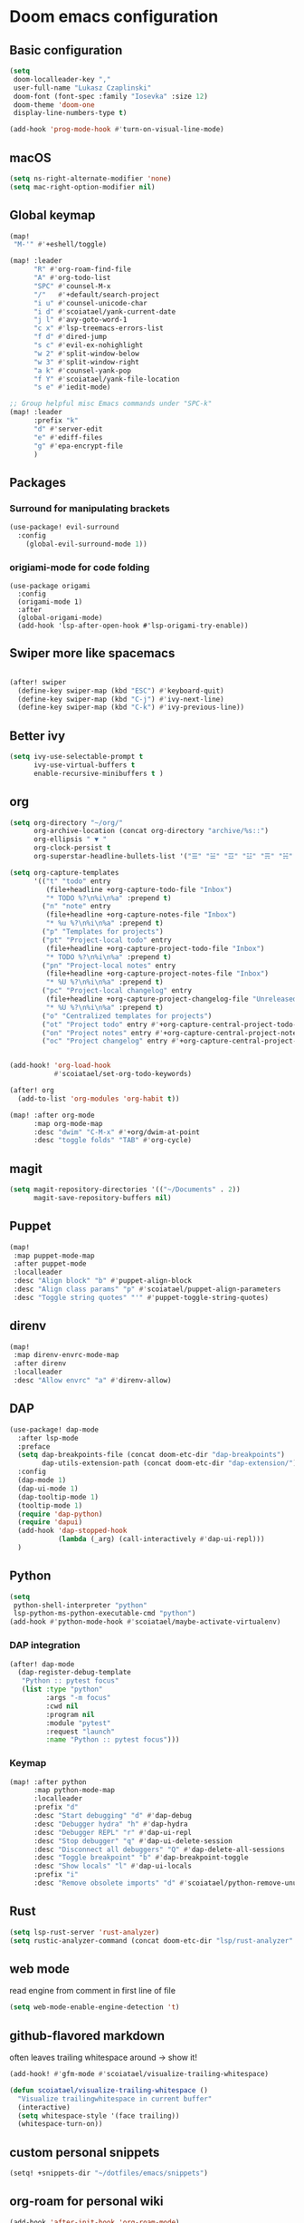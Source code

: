 #+STARTUP: content
* Doom emacs configuration
** Basic configuration
#+BEGIN_SRC emacs-lisp
(setq
 doom-localleader-key ","
 user-full-name "Lukasz Czaplinski"
 doom-font (font-spec :family "Iosevka" :size 12)
 doom-theme 'doom-one
 display-line-numbers-type t)

(add-hook 'prog-mode-hook #'turn-on-visual-line-mode)
#+END_SRC
** macOS
#+BEGIN_SRC emacs-lisp
(setq ns-right-alternate-modifier 'none)
(setq mac-right-option-modifier nil)
#+END_SRC
** Global keymap
#+BEGIN_SRC emacs-lisp
(map!
 "M-'" #'+eshell/toggle)

(map! :leader
      "R" #'org-roam-find-file
      "A" #'org-todo-list
      "SPC" #'counsel-M-x
      "/"   #'+default/search-project
      "i u" #'counsel-unicode-char
      "i d" #'scoiatael/yank-current-date
      "j l" #'avy-goto-word-1
      "c x" #'lsp-treemacs-errors-list
      "f d" #'dired-jump
      "s c" #'evil-ex-nohighlight
      "w 2" #'split-window-below
      "w 3" #'split-window-right
      "a k" #'counsel-yank-pop
      "f Y" #'scoiatael/yank-file-location
      "s e" #'iedit-mode)

;; Group helpful misc Emacs commands under "SPC-k"
(map! :leader
      :prefix "k"
      "d" #'server-edit
      "e" #'ediff-files
      "g" #'epa-encrypt-file
      )
#+END_SRC
** Packages
*** Surround for manipulating brackets
#+BEGIN_SRC emacs-lisp
(use-package! evil-surround
  :config
    (global-evil-surround-mode 1))
#+END_SRC
*** origiami-mode for code folding
#+BEGIN_SRC elisp
(use-package origami
  :config
  (origami-mode 1)
  :after
  (global-origami-mode)
  (add-hook 'lsp-after-open-hook #'lsp-origami-try-enable))
#+END_SRC
** Swiper more like spacemacs
#+BEGIN_SRC emacs-lisp

(after! swiper
  (define-key swiper-map (kbd "ESC") #'keyboard-quit)
  (define-key swiper-map (kbd "C-j") #'ivy-next-line)
  (define-key swiper-map (kbd "C-k") #'ivy-previous-line))
#+END_SRC
** Better ivy
#+BEGIN_SRC emacs-lisp
(setq ivy-use-selectable-prompt t
      ivy-use-virtual-buffers t
      enable-recursive-minibuffers t )
#+END_SRC
** org
#+BEGIN_SRC emacs-lisp
(setq org-directory "~/org/"
      org-archive-location (concat org-directory "archive/%s::")
      org-ellipsis " ▼ "
      org-clock-persist t
      org-superstar-headline-bullets-list '("☰" "☱" "☲" "☳" "☴" "☵" "☶" "☷" "☷" "☷" "☷"))

(setq org-capture-templates
      '(("t" "todo" entry
         (file+headline +org-capture-todo-file "Inbox")
         "* TODO %?\n%i\n%a" :prepend t)
        ("n" "note" entry
         (file+headline +org-capture-notes-file "Inbox")
         "* %u %?\n%i\n%a" :prepend t)
        ("p" "Templates for projects")
        ("pt" "Project-local todo" entry
         (file+headline +org-capture-project-todo-file "Inbox")
         "* TODO %?\n%i\n%a" :prepend t)
        ("pn" "Project-local notes" entry
         (file+headline +org-capture-project-notes-file "Inbox")
         "* %U %?\n%i\n%a" :prepend t)
        ("pc" "Project-local changelog" entry
         (file+headline +org-capture-project-changelog-file "Unreleased")
         "* %U %?\n%i\n%a" :prepend t)
        ("o" "Centralized templates for projects")
        ("ot" "Project todo" entry #'+org-capture-central-project-todo-file "* TODO %?\n %i\n %a" :heading "Tasks" :prepend nil)
        ("on" "Project notes" entry #'+org-capture-central-project-notes-file "* %U %?\n %i\n %a" :heading "Notes" :prepend t)
        ("oc" "Project changelog" entry #'+org-capture-central-project-changelog-file "* %U %?\n %i\n %a" :heading "Changelog" :prepend t)))


(add-hook! 'org-load-hook
           #'scoiatael/set-org-todo-keywords)

(after! org
  (add-to-list 'org-modules 'org-habit t))

(map! :after org-mode
      :map org-mode-map
      :desc "dwim" "C-M-x" #'+org/dwim-at-point
      :desc "toggle folds" "TAB" #'org-cycle)
#+END_SRC
** magit
#+BEGIN_SRC emacs-lisp
(setq magit-repository-directories '(("~/Documents" . 2))
      magit-save-repository-buffers nil)
#+END_SRC
** Puppet
#+BEGIN_SRC emacs-lisp
(map!
 :map puppet-mode-map
 :after puppet-mode
 :localleader
 :desc "Align block" "b" #'puppet-align-block
 :desc "Align class params" "p" #'scoiatael/puppet-align-parameters
 :desc "Toggle string quotes" "'" #'puppet-toggle-string-quotes)
#+END_SRC
** direnv
#+BEGIN_SRC emacs-lisp
(map!
 :map direnv-envrc-mode-map
 :after direnv
 :localleader
 :desc "Allow envrc" "a" #'direnv-allow)
#+END_SRC
** DAP
#+BEGIN_SRC emacs-lisp
(use-package! dap-mode
  :after lsp-mode
  :preface
  (setq dap-breakpoints-file (concat doom-etc-dir "dap-breakpoints")
        dap-utils-extension-path (concat doom-etc-dir "dap-extension/"))
  :config
  (dap-mode 1)
  (dap-ui-mode 1)
  (dap-tooltip-mode 1)
  (tooltip-mode 1)
  (require 'dap-python)
  (require 'dapui)
  (add-hook 'dap-stopped-hook
            (lambda (_arg) (call-interactively #'dap-ui-repl)))
  )
#+END_SRC
** Python
#+BEGIN_SRC emacs-lisp
(setq
 python-shell-interpreter "python"
 lsp-python-ms-python-executable-cmd "python")
(add-hook #'python-mode-hook #'scoiatael/maybe-activate-virtualenv)
#+END_SRC
*** DAP integration
#+BEGIN_SRC emacs-lisp
(after! dap-mode
  (dap-register-debug-template
   "Python :: pytest focus"
   (list :type "python"
         :args "-m focus"
         :cwd nil
         :program nil
         :module "pytest"
         :request "launch"
         :name "Python :: pytest focus")))
#+END_SRC
*** Keymap
#+BEGIN_SRC emacs-lisp
(map! :after python
      :map python-mode-map
      :localleader
      :prefix "d"
      :desc "Start debugging" "d" #'dap-debug
      :desc "Debugger hydra" "h" #'dap-hydra
      :desc "Debugger REPL" "r" #'dap-ui-repl
      :desc "Stop debugger" "q" #'dap-ui-delete-session
      :desc "Disconnect all debuggers" "Q" #'dap-delete-all-sessions
      :desc "Toggle breakpoint" "b" #'dap-breakpoint-toggle
      :desc "Show locals" "l" #'dap-ui-locals
      :prefix "i"
      :desc "Remove obsolete imports" "d" #'scoiatael/python-remove-unused-imports)
#+END_SRC
** Rust
#+BEGIN_SRC emacs-lisp
(setq lsp-rust-server 'rust-analyzer)
(setq rustic-analyzer-command (concat doom-etc-dir "lsp/rust-analyzer" ))
#+END_SRC
** web mode
read engine from comment in first line of file
#+BEGIN_SRC emacs-lisp
(setq web-mode-enable-engine-detection 't)
#+END_SRC
** github-flavored markdown
often leaves trailing whitespace around -> show it!
#+BEGIN_SRC emacs-lisp
(add-hook! #'gfm-mode #'scoiatael/visualize-trailing-whitespace)

(defun scoiatael/visualize-trailing-whitespace ()
  "Visualize trailingwhitespace in current buffer"
  (interactive)
  (setq whitespace-style '(face trailing))
  (whitespace-turn-on))
#+END_SRC
** custom personal snippets
#+BEGIN_SRC emacs-lisp
(setq! +snippets-dir "~/dotfiles/emacs/snippets")
#+END_SRC
** org-roam for personal wiki
#+BEGIN_SRC emacs-lisp
(add-hook 'after-init-hook 'org-roam-mode)
(setq org-roam-completion-system 'ivy)

(map!
 :map #'org-roam-mode-map
 :leader
 "r i" #'org-roam-insert-immediate)
#+END_SRC
** custom configuration
on each machine I have little snippet to customize per this specific machine
e.g. set work email
#+BEGIN_SRC emacs-lisp
(load-file (expand-file-name "./custom.el" (dir!)))
#+END_SRC
